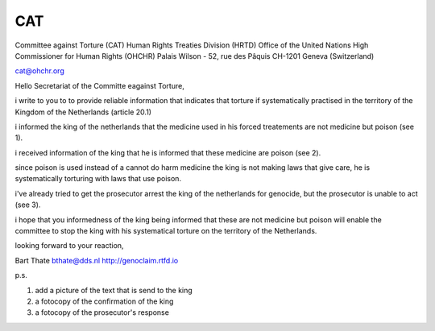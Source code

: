 CAT
###

Committee against Torture (CAT)
Human Rights Treaties Division (HRTD)
Office of the United Nations High Commissioner for Human Rights (OHCHR)
Palais Wilson - 52, rue des Pâquis
CH-1201 Geneva (Switzerland)

cat@ohchr.org

Hello Secretariat of the Committe eagainst Torture,

i write to you to to provide reliable information that indicates that torture if systematically practised in the territory of the Kingdom of the Netherlands (article 20.1)

i informed the king of the netherlands that the medicine used in his forced treatements are not medicine but poison (see 1).

i received information of the king that he is informed that these medicine are poison (see 2).

since poison is used instead of a cannot do harm medicine the king is not making laws that give care, he is systematically torturing with laws that use poison.

i've already tried to get the prosecutor arrest the king of the netherlands for genocide, but the prosecutor is unable to act (see 3).

i hope that you informedness of the king being informed that these are not medicine but poison will enable the committee to stop the king with his systematical torture on the territory of the Netherlands.

looking forward to your reaction,





Bart Thate
bthate@dds.nl
http://genoclaim.rtfd.io

p.s.

1) add a picture of the text that is send to the king
2) a fotocopy of the confirmation of the king
3) a fotocopy of the prosecutor's response

